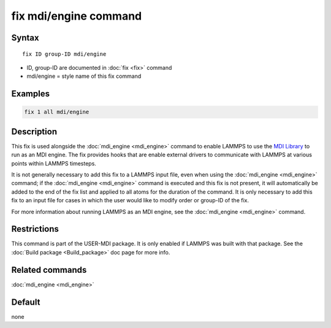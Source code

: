 .. index:: fix move

fix mdi/engine command
================

Syntax
""""""

.. parsed-literal::

   fix ID group-ID mdi/engine

* ID, group-ID are documented in :doc:`fix <fix>` command
* mdi/engine = style name of this fix command

Examples
""""""""

.. code-block:: LAMMPS

   fix 1 all mdi/engine

Description
"""""""""""

This fix is used alongside the :doc:`mdi_engine <mdi_engine>` command
to enable LAMMPS to use the
`MDI Library <https://molssi-mdi.github.io/MDI_Library/html/index.html>`_
to run as an MDI engine.
The fix provides hooks that are enable external drivers to communicate
with LAMMPS at various points within LAMMPS timesteps.

It is not generally necessary to add this fix to a LAMMPS input file,
even when using the :doc:`mdi_engine <mdi_engine>` command; if the
:doc:`mdi_engine <mdi_engine>` command is executed and this fix is not
present, it will automatically be added to the end of the fix list and
applied to all atoms for the duration of the command.  It is only
necessary to add this fix to an input file for cases in which the user
would like to modify order or group-ID of the fix.

For more information about running LAMMPS as an MDI engine, see the
:doc:`mdi_engine <mdi_engine>` command.


Restrictions
""""""""""""
This command is part of the USER-MDI package.  It is only enabled if
LAMMPS was built with that package.  See the :doc:`Build package <Build_package>` doc page for more info.

Related commands
""""""""""""""""

:doc:`mdi_engine <mdi_engine>`

Default
"""""""

none
